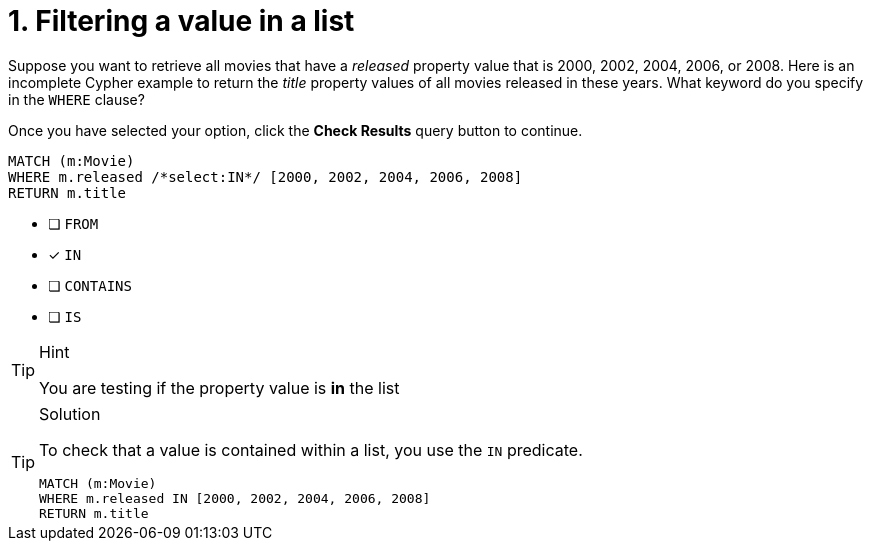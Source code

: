 [.question.select-in-source]
= 1. Filtering a value in a list

Suppose you want to retrieve all movies that have a _released_ property value that is 2000, 2002, 2004, 2006, or 2008.  Here is an incomplete Cypher example to return the _title_ property values of all movies released in these years.
What keyword do you specify in the `WHERE` clause?

Once you have selected your option, click the **Check Results** query button to continue.

[source,cypher,role=nocopy noplay]
----
MATCH (m:Movie)
WHERE m.released /*select:IN*/ [2000, 2002, 2004, 2006, 2008]
RETURN m.title
----


* [ ] `+FROM+`
* [x] `+IN+`
* [ ] `+CONTAINS+`
* [ ] `+IS+`

[TIP,role=hint]
.Hint
====
You are testing if the property value is **in** the list
====

[TIP,role=solution]
.Solution
====
To check that a value is contained within a list, you use the `IN` predicate.

[source,cypher,role=nocopy noplay]
----
MATCH (m:Movie)
WHERE m.released IN [2000, 2002, 2004, 2006, 2008]
RETURN m.title
----
====